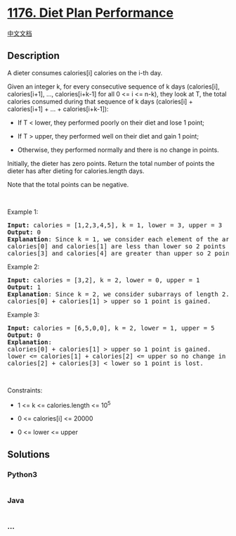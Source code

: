 * [[https://leetcode.com/problems/diet-plan-performance][1176. Diet Plan
Performance]]
  :PROPERTIES:
  :CUSTOM_ID: diet-plan-performance
  :END:
[[./solution/1100-1199/1176.Diet Plan Performance/README.org][中文文档]]

** Description
   :PROPERTIES:
   :CUSTOM_ID: description
   :END:

#+begin_html
  <p>
#+end_html

A dieter consumes calories[i] calories on the i-th day. 

#+begin_html
  </p>
#+end_html

#+begin_html
  <p>
#+end_html

Given an integer k, for every consecutive sequence of k days
(calories[i], calories[i+1], ..., calories[i+k-1] for all 0 <= i <=
n-k), they look at T, the total calories consumed during that sequence
of k days (calories[i] + calories[i+1] + ... + calories[i+k-1]):

#+begin_html
  </p>
#+end_html

#+begin_html
  <ul>
#+end_html

#+begin_html
  <li>
#+end_html

If T < lower, they performed poorly on their diet and lose 1 point; 

#+begin_html
  </li>
#+end_html

#+begin_html
  <li>
#+end_html

If T > upper, they performed well on their diet and gain 1 point;

#+begin_html
  </li>
#+end_html

#+begin_html
  <li>
#+end_html

Otherwise, they performed normally and there is no change in points.

#+begin_html
  </li>
#+end_html

#+begin_html
  </ul>
#+end_html

#+begin_html
  <p>
#+end_html

Initially, the dieter has zero points. Return the total number of points
the dieter has after dieting for calories.length days.

#+begin_html
  </p>
#+end_html

#+begin_html
  <p>
#+end_html

Note that the total points can be negative.

#+begin_html
  </p>
#+end_html

#+begin_html
  <p>
#+end_html

 

#+begin_html
  </p>
#+end_html

#+begin_html
  <p>
#+end_html

Example 1:

#+begin_html
  </p>
#+end_html

#+begin_html
  <pre>
  <strong>Input:</strong> calories = [1,2,3,4,5], k = 1, lower = 3, upper = 3
  <strong>Output:</strong> 0
  <strong>Explanation</strong>: Since k = 1, we consider each element of the array separately and compare it to lower and upper.
  calories[0] and calories[1] are less than lower so 2 points are lost.
  calories[3] and calories[4] are greater than upper so 2 points are gained.
  </pre>
#+end_html

#+begin_html
  <p>
#+end_html

Example 2:

#+begin_html
  </p>
#+end_html

#+begin_html
  <pre>
  <strong>Input:</strong> calories = [3,2], k = 2, lower = 0, upper = 1
  <strong>Output:</strong> 1
  <strong>Explanation</strong>: Since k = 2, we consider subarrays of length 2.
  calories[0] + calories[1] &gt; upper so 1 point is gained.
  </pre>
#+end_html

#+begin_html
  <p>
#+end_html

Example 3:

#+begin_html
  </p>
#+end_html

#+begin_html
  <pre>
  <strong>Input:</strong> calories = [6,5,0,0], k = 2, lower = 1, upper = 5
  <strong>Output:</strong> 0
  <strong>Explanation</strong>:
  calories[0] + calories[1] &gt; upper so 1 point is gained.
  lower &lt;= calories[1] + calories[2] &lt;= upper so no change in points.
  calories[2] + calories[3] &lt; lower so 1 point is lost.
  </pre>
#+end_html

#+begin_html
  <p>
#+end_html

 

#+begin_html
  </p>
#+end_html

#+begin_html
  <p>
#+end_html

Constraints:

#+begin_html
  </p>
#+end_html

#+begin_html
  <ul>
#+end_html

#+begin_html
  <li>
#+end_html

1 <= k <= calories.length <= 10^5

#+begin_html
  </li>
#+end_html

#+begin_html
  <li>
#+end_html

0 <= calories[i] <= 20000

#+begin_html
  </li>
#+end_html

#+begin_html
  <li>
#+end_html

0 <= lower <= upper

#+begin_html
  </li>
#+end_html

#+begin_html
  </ul>
#+end_html

** Solutions
   :PROPERTIES:
   :CUSTOM_ID: solutions
   :END:

#+begin_html
  <!-- tabs:start -->
#+end_html

*** *Python3*
    :PROPERTIES:
    :CUSTOM_ID: python3
    :END:
#+begin_src python
#+end_src

*** *Java*
    :PROPERTIES:
    :CUSTOM_ID: java
    :END:
#+begin_src java
#+end_src

*** *...*
    :PROPERTIES:
    :CUSTOM_ID: section
    :END:
#+begin_example
#+end_example

#+begin_html
  <!-- tabs:end -->
#+end_html
